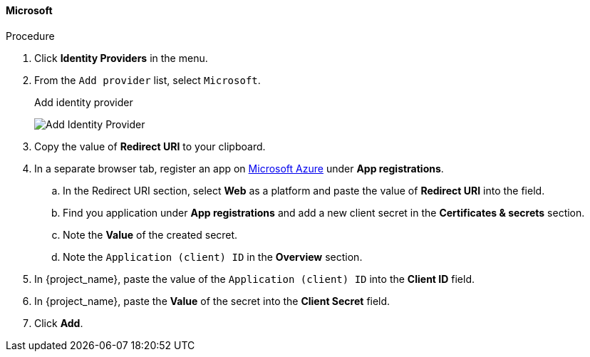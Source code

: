 
[[_microsoft]]

==== Microsoft

.Procedure
. Click *Identity Providers* in the menu.
. From the `Add provider` list, select `Microsoft`.
+
.Add identity provider
image:images/microsoft-add-identity-provider.png[Add Identity Provider]
+
. Copy the value of *Redirect URI* to your clipboard.
. In a separate browser tab, register an app on https://azure.microsoft.com/en-us/[Microsoft Azure] under *App registrations*.
.. In the Redirect URI section, select *Web* as a platform and paste the value of *Redirect URI* into the field.
.. Find you application under *App registrations* and add a new client secret in the *Certificates & secrets* section.
.. Note the *Value* of the created secret.
.. Note the `Application (client) ID` in the *Overview* section.
. In {project_name}, paste the value of the `Application (client) ID` into the *Client ID* field.
. In {project_name}, paste the *Value* of the secret into the *Client Secret* field.
. Click *Add*.

